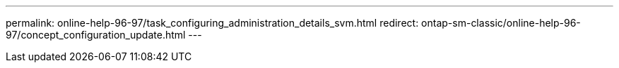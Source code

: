 ---
permalink: online-help-96-97/task_configuring_administration_details_svm.html
redirect: ontap-sm-classic/online-help-96-97/concept_configuration_update.html
---
